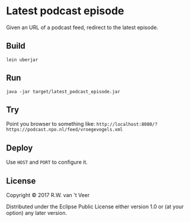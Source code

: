 * Latest podcast episode

  Given an URL of a podcast feed, redirect to the latest episode.

** Build

   #+BEGIN_SRC
   lein uberjar
   #+END_SRC

** Run


   #+BEGIN_SRC
   java -jar target/latest_podcast_episode.jar
   #+END_SRC

** Try

   Point you browser to something like: ~http://localhost:8080/?https://podcast.npo.nl/feed/vroegevogels.xml~

** Deploy

   Use ~HOST~ and ~PORT~ to configure it.

** License

Copyright © 2017 R.W. van 't Veer

Distributed under the Eclipse Public License either version 1.0 or (at your option) any later version.
